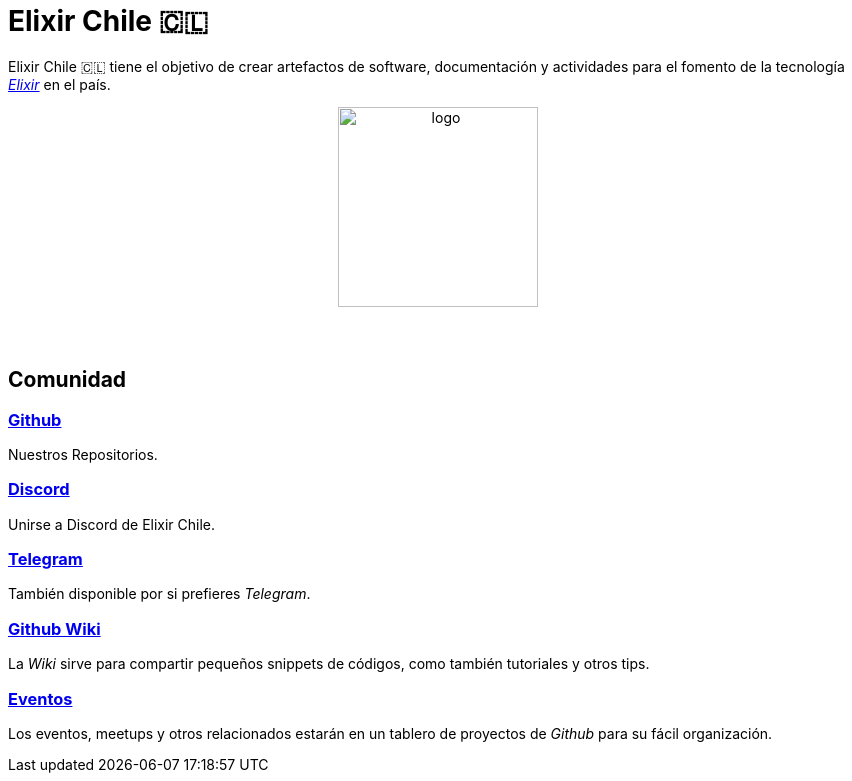 # Elixir Chile 🇨🇱

Elixir Chile 🇨🇱 tiene el objetivo de crear artefactos
de software, documentación y actividades para el fomento de
la tecnología https://elixir-lang.org/[_Elixir_] en el país.

++++
<p align="center">
<img src="https://raw.githubusercontent.com/ElixirCL/elixircl.github.io/main/assets/logo.png" style="width:200px;height:auto;margin-bottom:5%;" alt="logo" title="Elixir Chile. Logotipo creado por Efraín Zambrano.">
</p>
++++

## Comunidad

### https://github.com/ElixirCL/[Github]
Nuestros Repositorios.

### https://discord.gg/WwSXMcMdAt[Discord]
Unirse a Discord de Elixir Chile.

### https://t.me/elixircl[Telegram]
También disponible por si prefieres _Telegram_.

### https://github.com/ElixirCL/elixircl/wiki[Github Wiki]

La _Wiki_ sirve para compartir pequeños snippets de códigos, como también
tutoriales y otros tips.

### https://github.com/orgs/ElixirCL/projects/1[Eventos]

Los eventos, meetups y otros relacionados estarán en un tablero de proyectos
de _Github_ para su fácil organización.
